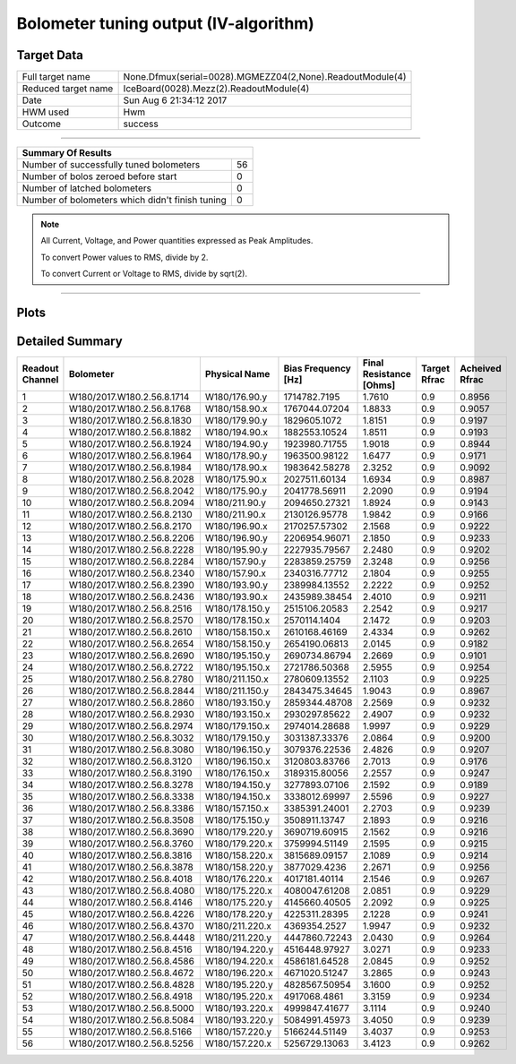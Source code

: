 
Bolometer tuning output (IV-algorithm)
======================================


Target Data
-----------

+-----------------------------------------------------------+-----------------------------------------------------------+
| Full target name                                          | None.Dfmux(serial=0028).MGMEZZ04(2,None).ReadoutModule(4) |
+-----------------------------------------------------------+-----------------------------------------------------------+
| Reduced target name                                       | IceBoard(0028).Mezz(2).ReadoutModule(4)                   |
+-----------------------------------------------------------+-----------------------------------------------------------+
| Date                                                      | Sun Aug  6 21:34:12 2017                                  |
+-----------------------------------------------------------+-----------------------------------------------------------+
| HWM used                                                  | Hwm                                                       |
+-----------------------------------------------------------+-----------------------------------------------------------+
| Outcome                                                   | success                                                   |
+-----------------------------------------------------------+-----------------------------------------------------------+



-------------------------------

+-------------------------------------------------+-------------------------------------------------+
| Summary Of Results                                                                                |
+=================================================+=================================================+
| Number of successfully tuned bolometers         | 56                                              |
+-------------------------------------------------+-------------------------------------------------+
| Number of bolos zeroed before start             | 0                                               |
+-------------------------------------------------+-------------------------------------------------+
| Number of latched bolometers                    | 0                                               |
+-------------------------------------------------+-------------------------------------------------+
| Number of bolometers which didn't finish tuning | 0                                               |
+-------------------------------------------------+-------------------------------------------------+


.. note:: All Current, Voltage, and Power quantities expressed as Peak Amplitudes.

          To convert Power values to RMS, divide by 2.

          To convert Current or Voltage to RMS, divide by sqrt(2).

-------------------------------


Plots
-----

.. image:: /home/spt/data/output/20170526_cooldown/20170806/20170806_212608_drop_bolos/plots/IceBoard_0028.Mezz_2.ReadoutModule_4_IVs.png 
   :width: 3000
   :align: center
.. image:: /home/spt/data/output/20170526_cooldown/20170806/20170806_212608_drop_bolos/plots/IceBoard_0028.Mezz_2.ReadoutModule_4_RVs.png 
   :width: 3000
   :align: center
.. image:: /home/spt/data/output/20170526_cooldown/20170806/20170806_212608_drop_bolos/plots/IceBoard_0028.Mezz_2.ReadoutModule_4_PRs.png 
   :width: 3000
   :align: center

Detailed Summary
----------------

+----------------------------+----------------------------+----------------------------+----------------------------+----------------------------+----------------------------+----------------------------+
| Readout Channel            | Bolometer                  | Physical Name              | Bias Frequency [Hz]        | Final Resistance [Ohms]    | Target Rfrac               | Acheived Rfrac             |
+============================+============================+============================+============================+============================+============================+============================+
| 1                          | W180/2017.W180.2.56.8.1714 | W180/176.90.y              | 1714782.7195               | 1.7610                     | 0.9                        | 0.8956                     |
+----------------------------+----------------------------+----------------------------+----------------------------+----------------------------+----------------------------+----------------------------+
| 2                          | W180/2017.W180.2.56.8.1768 | W180/158.90.x              | 1767044.07204              | 1.8833                     | 0.9                        | 0.9057                     |
+----------------------------+----------------------------+----------------------------+----------------------------+----------------------------+----------------------------+----------------------------+
| 3                          | W180/2017.W180.2.56.8.1830 | W180/179.90.y              | 1829605.1072               | 1.8151                     | 0.9                        | 0.9197                     |
+----------------------------+----------------------------+----------------------------+----------------------------+----------------------------+----------------------------+----------------------------+
| 4                          | W180/2017.W180.2.56.8.1882 | W180/194.90.x              | 1882553.10524              | 1.8511                     | 0.9                        | 0.9193                     |
+----------------------------+----------------------------+----------------------------+----------------------------+----------------------------+----------------------------+----------------------------+
| 5                          | W180/2017.W180.2.56.8.1924 | W180/194.90.y              | 1923980.71755              | 1.9018                     | 0.9                        | 0.8944                     |
+----------------------------+----------------------------+----------------------------+----------------------------+----------------------------+----------------------------+----------------------------+
| 6                          | W180/2017.W180.2.56.8.1964 | W180/178.90.y              | 1963500.98122              | 1.6477                     | 0.9                        | 0.9171                     |
+----------------------------+----------------------------+----------------------------+----------------------------+----------------------------+----------------------------+----------------------------+
| 7                          | W180/2017.W180.2.56.8.1984 | W180/178.90.x              | 1983642.58278              | 2.3252                     | 0.9                        | 0.9092                     |
+----------------------------+----------------------------+----------------------------+----------------------------+----------------------------+----------------------------+----------------------------+
| 8                          | W180/2017.W180.2.56.8.2028 | W180/175.90.x              | 2027511.60134              | 1.6934                     | 0.9                        | 0.8987                     |
+----------------------------+----------------------------+----------------------------+----------------------------+----------------------------+----------------------------+----------------------------+
| 9                          | W180/2017.W180.2.56.8.2042 | W180/175.90.y              | 2041778.56911              | 2.2090                     | 0.9                        | 0.9194                     |
+----------------------------+----------------------------+----------------------------+----------------------------+----------------------------+----------------------------+----------------------------+
| 10                         | W180/2017.W180.2.56.8.2094 | W180/211.90.y              | 2094650.27321              | 1.8924                     | 0.9                        | 0.9143                     |
+----------------------------+----------------------------+----------------------------+----------------------------+----------------------------+----------------------------+----------------------------+
| 11                         | W180/2017.W180.2.56.8.2130 | W180/211.90.x              | 2130126.95778              | 1.9842                     | 0.9                        | 0.9166                     |
+----------------------------+----------------------------+----------------------------+----------------------------+----------------------------+----------------------------+----------------------------+
| 12                         | W180/2017.W180.2.56.8.2170 | W180/196.90.x              | 2170257.57302              | 2.1568                     | 0.9                        | 0.9222                     |
+----------------------------+----------------------------+----------------------------+----------------------------+----------------------------+----------------------------+----------------------------+
| 13                         | W180/2017.W180.2.56.8.2206 | W180/196.90.y              | 2206954.96071              | 2.1850                     | 0.9                        | 0.9233                     |
+----------------------------+----------------------------+----------------------------+----------------------------+----------------------------+----------------------------+----------------------------+
| 14                         | W180/2017.W180.2.56.8.2228 | W180/195.90.y              | 2227935.79567              | 2.2480                     | 0.9                        | 0.9202                     |
+----------------------------+----------------------------+----------------------------+----------------------------+----------------------------+----------------------------+----------------------------+
| 15                         | W180/2017.W180.2.56.8.2284 | W180/157.90.y              | 2283859.25759              | 2.3248                     | 0.9                        | 0.9256                     |
+----------------------------+----------------------------+----------------------------+----------------------------+----------------------------+----------------------------+----------------------------+
| 16                         | W180/2017.W180.2.56.8.2340 | W180/157.90.x              | 2340316.77712              | 2.1804                     | 0.9                        | 0.9255                     |
+----------------------------+----------------------------+----------------------------+----------------------------+----------------------------+----------------------------+----------------------------+
| 17                         | W180/2017.W180.2.56.8.2390 | W180/193.90.y              | 2389984.13552              | 2.2222                     | 0.9                        | 0.9252                     |
+----------------------------+----------------------------+----------------------------+----------------------------+----------------------------+----------------------------+----------------------------+
| 18                         | W180/2017.W180.2.56.8.2436 | W180/193.90.x              | 2435989.38454              | 2.4010                     | 0.9                        | 0.9211                     |
+----------------------------+----------------------------+----------------------------+----------------------------+----------------------------+----------------------------+----------------------------+
| 19                         | W180/2017.W180.2.56.8.2516 | W180/178.150.y             | 2515106.20583              | 2.2542                     | 0.9                        | 0.9217                     |
+----------------------------+----------------------------+----------------------------+----------------------------+----------------------------+----------------------------+----------------------------+
| 20                         | W180/2017.W180.2.56.8.2570 | W180/178.150.x             | 2570114.1404               | 2.1472                     | 0.9                        | 0.9203                     |
+----------------------------+----------------------------+----------------------------+----------------------------+----------------------------+----------------------------+----------------------------+
| 21                         | W180/2017.W180.2.56.8.2610 | W180/158.150.x             | 2610168.46169              | 2.4334                     | 0.9                        | 0.9262                     |
+----------------------------+----------------------------+----------------------------+----------------------------+----------------------------+----------------------------+----------------------------+
| 22                         | W180/2017.W180.2.56.8.2654 | W180/158.150.y             | 2654190.06813              | 2.0145                     | 0.9                        | 0.9182                     |
+----------------------------+----------------------------+----------------------------+----------------------------+----------------------------+----------------------------+----------------------------+
| 23                         | W180/2017.W180.2.56.8.2690 | W180/195.150.y             | 2690734.86794              | 2.2669                     | 0.9                        | 0.9101                     |
+----------------------------+----------------------------+----------------------------+----------------------------+----------------------------+----------------------------+----------------------------+
| 24                         | W180/2017.W180.2.56.8.2722 | W180/195.150.x             | 2721786.50368              | 2.5955                     | 0.9                        | 0.9254                     |
+----------------------------+----------------------------+----------------------------+----------------------------+----------------------------+----------------------------+----------------------------+
| 25                         | W180/2017.W180.2.56.8.2780 | W180/211.150.x             | 2780609.13552              | 2.1103                     | 0.9                        | 0.9225                     |
+----------------------------+----------------------------+----------------------------+----------------------------+----------------------------+----------------------------+----------------------------+
| 26                         | W180/2017.W180.2.56.8.2844 | W180/211.150.y             | 2843475.34645              | 1.9043                     | 0.9                        | 0.8967                     |
+----------------------------+----------------------------+----------------------------+----------------------------+----------------------------+----------------------------+----------------------------+
| 27                         | W180/2017.W180.2.56.8.2860 | W180/193.150.y             | 2859344.48708              | 2.2569                     | 0.9                        | 0.9232                     |
+----------------------------+----------------------------+----------------------------+----------------------------+----------------------------+----------------------------+----------------------------+
| 28                         | W180/2017.W180.2.56.8.2930 | W180/193.150.x             | 2930297.85622              | 2.4907                     | 0.9                        | 0.9232                     |
+----------------------------+----------------------------+----------------------------+----------------------------+----------------------------+----------------------------+----------------------------+
| 29                         | W180/2017.W180.2.56.8.2974 | W180/179.150.x             | 2974014.28688              | 1.9997                     | 0.9                        | 0.9229                     |
+----------------------------+----------------------------+----------------------------+----------------------------+----------------------------+----------------------------+----------------------------+
| 30                         | W180/2017.W180.2.56.8.3032 | W180/179.150.y             | 3031387.33376              | 2.0864                     | 0.9                        | 0.9200                     |
+----------------------------+----------------------------+----------------------------+----------------------------+----------------------------+----------------------------+----------------------------+
| 31                         | W180/2017.W180.2.56.8.3080 | W180/196.150.y             | 3079376.22536              | 2.4826                     | 0.9                        | 0.9207                     |
+----------------------------+----------------------------+----------------------------+----------------------------+----------------------------+----------------------------+----------------------------+
| 32                         | W180/2017.W180.2.56.8.3120 | W180/196.150.x             | 3120803.83766              | 2.7013                     | 0.9                        | 0.9176                     |
+----------------------------+----------------------------+----------------------------+----------------------------+----------------------------+----------------------------+----------------------------+
| 33                         | W180/2017.W180.2.56.8.3190 | W180/176.150.x             | 3189315.80056              | 2.2557                     | 0.9                        | 0.9247                     |
+----------------------------+----------------------------+----------------------------+----------------------------+----------------------------+----------------------------+----------------------------+
| 34                         | W180/2017.W180.2.56.8.3278 | W180/194.150.y             | 3277893.07106              | 2.1592                     | 0.9                        | 0.9189                     |
+----------------------------+----------------------------+----------------------------+----------------------------+----------------------------+----------------------------+----------------------------+
| 35                         | W180/2017.W180.2.56.8.3338 | W180/194.150.x             | 3338012.69997              | 2.5596                     | 0.9                        | 0.9227                     |
+----------------------------+----------------------------+----------------------------+----------------------------+----------------------------+----------------------------+----------------------------+
| 36                         | W180/2017.W180.2.56.8.3386 | W180/157.150.x             | 3385391.24001              | 2.2703                     | 0.9                        | 0.9239                     |
+----------------------------+----------------------------+----------------------------+----------------------------+----------------------------+----------------------------+----------------------------+
| 37                         | W180/2017.W180.2.56.8.3508 | W180/175.150.y             | 3508911.13747              | 2.1893                     | 0.9                        | 0.9216                     |
+----------------------------+----------------------------+----------------------------+----------------------------+----------------------------+----------------------------+----------------------------+
| 38                         | W180/2017.W180.2.56.8.3690 | W180/179.220.y             | 3690719.60915              | 2.1562                     | 0.9                        | 0.9216                     |
+----------------------------+----------------------------+----------------------------+----------------------------+----------------------------+----------------------------+----------------------------+
| 39                         | W180/2017.W180.2.56.8.3760 | W180/179.220.x             | 3759994.51149              | 2.1595                     | 0.9                        | 0.9215                     |
+----------------------------+----------------------------+----------------------------+----------------------------+----------------------------+----------------------------+----------------------------+
| 40                         | W180/2017.W180.2.56.8.3816 | W180/158.220.x             | 3815689.09157              | 2.1089                     | 0.9                        | 0.9214                     |
+----------------------------+----------------------------+----------------------------+----------------------------+----------------------------+----------------------------+----------------------------+
| 41                         | W180/2017.W180.2.56.8.3878 | W180/158.220.y             | 3877029.4236               | 2.2671                     | 0.9                        | 0.9256                     |
+----------------------------+----------------------------+----------------------------+----------------------------+----------------------------+----------------------------+----------------------------+
| 42                         | W180/2017.W180.2.56.8.4018 | W180/176.220.x             | 4017181.40114              | 2.1546                     | 0.9                        | 0.9267                     |
+----------------------------+----------------------------+----------------------------+----------------------------+----------------------------+----------------------------+----------------------------+
| 43                         | W180/2017.W180.2.56.8.4080 | W180/175.220.x             | 4080047.61208              | 2.0851                     | 0.9                        | 0.9229                     |
+----------------------------+----------------------------+----------------------------+----------------------------+----------------------------+----------------------------+----------------------------+
| 44                         | W180/2017.W180.2.56.8.4146 | W180/175.220.y             | 4145660.40505              | 2.2092                     | 0.9                        | 0.9225                     |
+----------------------------+----------------------------+----------------------------+----------------------------+----------------------------+----------------------------+----------------------------+
| 45                         | W180/2017.W180.2.56.8.4226 | W180/178.220.y             | 4225311.28395              | 2.1228                     | 0.9                        | 0.9241                     |
+----------------------------+----------------------------+----------------------------+----------------------------+----------------------------+----------------------------+----------------------------+
| 46                         | W180/2017.W180.2.56.8.4370 | W180/211.220.x             | 4369354.2527               | 1.9947                     | 0.9                        | 0.9232                     |
+----------------------------+----------------------------+----------------------------+----------------------------+----------------------------+----------------------------+----------------------------+
| 47                         | W180/2017.W180.2.56.8.4448 | W180/211.220.y             | 4447860.72243              | 2.0430                     | 0.9                        | 0.9264                     |
+----------------------------+----------------------------+----------------------------+----------------------------+----------------------------+----------------------------+----------------------------+
| 48                         | W180/2017.W180.2.56.8.4516 | W180/194.220.y             | 4516448.97927              | 3.0271                     | 0.9                        | 0.9233                     |
+----------------------------+----------------------------+----------------------------+----------------------------+----------------------------+----------------------------+----------------------------+
| 49                         | W180/2017.W180.2.56.8.4586 | W180/194.220.x             | 4586181.64528              | 2.0845                     | 0.9                        | 0.9252                     |
+----------------------------+----------------------------+----------------------------+----------------------------+----------------------------+----------------------------+----------------------------+
| 50                         | W180/2017.W180.2.56.8.4672 | W180/196.220.x             | 4671020.51247              | 3.2865                     | 0.9                        | 0.9243                     |
+----------------------------+----------------------------+----------------------------+----------------------------+----------------------------+----------------------------+----------------------------+
| 51                         | W180/2017.W180.2.56.8.4828 | W180/195.220.y             | 4828567.50954              | 3.1600                     | 0.9                        | 0.9252                     |
+----------------------------+----------------------------+----------------------------+----------------------------+----------------------------+----------------------------+----------------------------+
| 52                         | W180/2017.W180.2.56.8.4918 | W180/195.220.x             | 4917068.4861               | 3.3159                     | 0.9                        | 0.9234                     |
+----------------------------+----------------------------+----------------------------+----------------------------+----------------------------+----------------------------+----------------------------+
| 53                         | W180/2017.W180.2.56.8.5000 | W180/193.220.x             | 4999847.41677              | 3.1114                     | 0.9                        | 0.9240                     |
+----------------------------+----------------------------+----------------------------+----------------------------+----------------------------+----------------------------+----------------------------+
| 54                         | W180/2017.W180.2.56.8.5084 | W180/193.220.y             | 5084991.45973              | 3.4050                     | 0.9                        | 0.9239                     |
+----------------------------+----------------------------+----------------------------+----------------------------+----------------------------+----------------------------+----------------------------+
| 55                         | W180/2017.W180.2.56.8.5166 | W180/157.220.y             | 5166244.51149              | 3.4037                     | 0.9                        | 0.9253                     |
+----------------------------+----------------------------+----------------------------+----------------------------+----------------------------+----------------------------+----------------------------+
| 56                         | W180/2017.W180.2.56.8.5256 | W180/157.220.x             | 5256729.13063              | 3.4123                     | 0.9                        | 0.9262                     |
+----------------------------+----------------------------+----------------------------+----------------------------+----------------------------+----------------------------+----------------------------+

